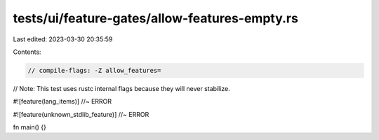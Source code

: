 tests/ui/feature-gates/allow-features-empty.rs
==============================================

Last edited: 2023-03-30 20:35:59

Contents:

.. code-block:: rs

    // compile-flags: -Z allow_features=
// Note: This test uses rustc internal flags because they will never stabilize.

#![feature(lang_items)] //~ ERROR

#![feature(unknown_stdlib_feature)] //~ ERROR

fn main() {}


